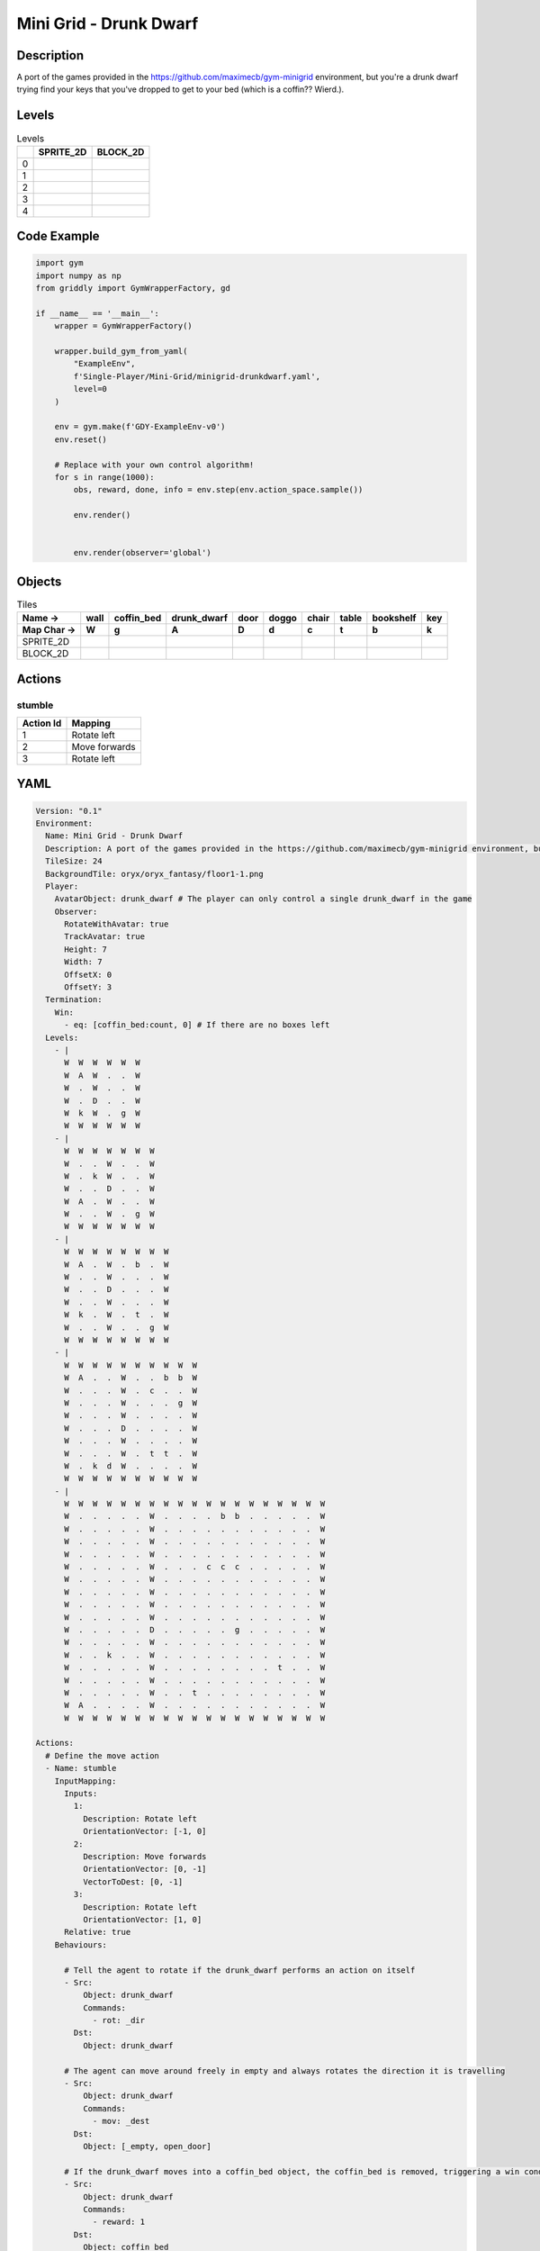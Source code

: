 Mini Grid - Drunk Dwarf
=======================

Description
-------------

A port of the games provided in the https://github.com/maximecb/gym-minigrid environment, but you're a drunk dwarf trying find your keys that you've dropped to get to your bed (which is a coffin?? Wierd.).

Levels
---------

.. list-table:: Levels
   :header-rows: 1

   * - 
     - SPRITE_2D
     - BLOCK_2D
   * - 0
     - .. thumbnail:: img/Mini_Grid_-_Drunk_Dwarf-level-SPRITE_2D-0.png
     - .. thumbnail:: img/Mini_Grid_-_Drunk_Dwarf-level-BLOCK_2D-0.png
   * - 1
     - .. thumbnail:: img/Mini_Grid_-_Drunk_Dwarf-level-SPRITE_2D-1.png
     - .. thumbnail:: img/Mini_Grid_-_Drunk_Dwarf-level-BLOCK_2D-1.png
   * - 2
     - .. thumbnail:: img/Mini_Grid_-_Drunk_Dwarf-level-SPRITE_2D-2.png
     - .. thumbnail:: img/Mini_Grid_-_Drunk_Dwarf-level-BLOCK_2D-2.png
   * - 3
     - .. thumbnail:: img/Mini_Grid_-_Drunk_Dwarf-level-SPRITE_2D-3.png
     - .. thumbnail:: img/Mini_Grid_-_Drunk_Dwarf-level-BLOCK_2D-3.png
   * - 4
     - .. thumbnail:: img/Mini_Grid_-_Drunk_Dwarf-level-SPRITE_2D-4.png
     - .. thumbnail:: img/Mini_Grid_-_Drunk_Dwarf-level-BLOCK_2D-4.png

Code Example
------------

.. code-block:: python


   import gym
   import numpy as np
   from griddly import GymWrapperFactory, gd

   if __name__ == '__main__':
       wrapper = GymWrapperFactory()
    
       wrapper.build_gym_from_yaml(
           "ExampleEnv",
           f'Single-Player/Mini-Grid/minigrid-drunkdwarf.yaml',
           level=0
       )

       env = gym.make(f'GDY-ExampleEnv-v0')
       env.reset()
    
       # Replace with your own control algorithm!
       for s in range(1000):
           obs, reward, done, info = env.step(env.action_space.sample())
        
           env.render()

        
           env.render(observer='global')


Objects
-------

.. list-table:: Tiles
   :header-rows: 2

   * - Name ->
     - wall
     - coffin_bed
     - drunk_dwarf
     - door
     - doggo
     - chair
     - table
     - bookshelf
     - key
   * - Map Char ->
     - W
     - g
     - A
     - D
     - d
     - c
     - t
     - b
     - k
   * - SPRITE_2D
     - .. image:: img/Mini_Grid_-_Drunk_Dwarf-object-SPRITE_2D-wall.png
     - .. image:: img/Mini_Grid_-_Drunk_Dwarf-object-SPRITE_2D-coffin_bed.png
     - .. image:: img/Mini_Grid_-_Drunk_Dwarf-object-SPRITE_2D-drunk_dwarf.png
     - .. image:: img/Mini_Grid_-_Drunk_Dwarf-object-SPRITE_2D-door.png
     - .. image:: img/Mini_Grid_-_Drunk_Dwarf-object-SPRITE_2D-doggo.png
     - .. image:: img/Mini_Grid_-_Drunk_Dwarf-object-SPRITE_2D-chair.png
     - .. image:: img/Mini_Grid_-_Drunk_Dwarf-object-SPRITE_2D-table.png
     - .. image:: img/Mini_Grid_-_Drunk_Dwarf-object-SPRITE_2D-bookshelf.png
     - .. image:: img/Mini_Grid_-_Drunk_Dwarf-object-SPRITE_2D-key.png
   * - BLOCK_2D
     - .. image:: img/Mini_Grid_-_Drunk_Dwarf-object-BLOCK_2D-wall.png
     - .. image:: img/Mini_Grid_-_Drunk_Dwarf-object-BLOCK_2D-coffin_bed.png
     - .. image:: img/Mini_Grid_-_Drunk_Dwarf-object-BLOCK_2D-drunk_dwarf.png
     - .. image:: img/Mini_Grid_-_Drunk_Dwarf-object-BLOCK_2D-door.png
     - .. image:: img/Mini_Grid_-_Drunk_Dwarf-object-BLOCK_2D-doggo.png
     - .. image:: img/Mini_Grid_-_Drunk_Dwarf-object-BLOCK_2D-chair.png
     - .. image:: img/Mini_Grid_-_Drunk_Dwarf-object-BLOCK_2D-table.png
     - .. image:: img/Mini_Grid_-_Drunk_Dwarf-object-BLOCK_2D-bookshelf.png
     - .. image:: img/Mini_Grid_-_Drunk_Dwarf-object-BLOCK_2D-key.png


Actions
-------

stumble
^^^^^^^

.. list-table:: 
   :header-rows: 1

   * - Action Id
     - Mapping
   * - 1
     - Rotate left
   * - 2
     - Move forwards
   * - 3
     - Rotate left


YAML
----

.. code-block:: YAML

   Version: "0.1"
   Environment:
     Name: Mini Grid - Drunk Dwarf
     Description: A port of the games provided in the https://github.com/maximecb/gym-minigrid environment, but you're a drunk dwarf trying find your keys that you've dropped to get to your bed (which is a coffin?? Wierd.).
     TileSize: 24
     BackgroundTile: oryx/oryx_fantasy/floor1-1.png
     Player:
       AvatarObject: drunk_dwarf # The player can only control a single drunk_dwarf in the game
       Observer:
         RotateWithAvatar: true
         TrackAvatar: true
         Height: 7
         Width: 7
         OffsetX: 0
         OffsetY: 3
     Termination:
       Win:
         - eq: [coffin_bed:count, 0] # If there are no boxes left
     Levels:
       - |
         W  W  W  W  W  W
         W  A  W  .  .  W
         W  .  W  .  .  W
         W  .  D  .  .  W
         W  k  W  .  g  W
         W  W  W  W  W  W
       - |
         W  W  W  W  W  W  W
         W  .  .  W  .  .  W
         W  .  k  W  .  .  W
         W  .  .  D  .  .  W
         W  A  .  W  .  .  W
         W  .  .  W  .  g  W
         W  W  W  W  W  W  W
       - |
         W  W  W  W  W  W  W  W
         W  A  .  W  .  b  .  W
         W  .  .  W  .  .  .  W
         W  .  .  D  .  .  .  W
         W  .  .  W  .  .  .  W
         W  k  .  W  .  t  .  W
         W  .  .  W  .  .  g  W
         W  W  W  W  W  W  W  W
       - |
         W  W  W  W  W  W  W  W  W  W
         W  A  .  .  W  .  .  b  b  W
         W  .  .  .  W  .  c  .  .  W
         W  .  .  .  W  .  .  .  g  W
         W  .  .  .  W  .  .  .  .  W
         W  .  .  .  D  .  .  .  .  W
         W  .  .  .  W  .  .  .  .  W
         W  .  .  .  W  .  t  t  .  W
         W  .  k  d  W  .  .  .  .  W
         W  W  W  W  W  W  W  W  W  W
       - |
         W  W  W  W  W  W  W  W  W  W  W  W  W  W  W  W  W  W  W
         W  .  .  .  .  .  W  .  .  .  .  b  b  .  .  .  .  .  W
         W  .  .  .  .  .  W  .  .  .  .  .  .  .  .  .  .  .  W
         W  .  .  .  .  .  W  .  .  .  .  .  .  .  .  .  .  .  W
         W  .  .  .  .  .  W  .  .  .  .  .  .  .  .  .  .  .  W
         W  .  .  .  .  .  W  .  .  .  c  c  c  .  .  .  .  .  W
         W  .  .  .  .  .  W  .  .  .  .  .  .  .  .  .  .  .  W
         W  .  .  .  .  .  W  .  .  .  .  .  .  .  .  .  .  .  W
         W  .  .  .  .  .  W  .  .  .  .  .  .  .  .  .  .  .  W
         W  .  .  .  .  .  W  .  .  .  .  .  .  .  .  .  .  .  W
         W  .  .  .  .  .  D  .  .  .  .  .  g  .  .  .  .  .  W
         W  .  .  .  .  .  W  .  .  .  .  .  .  .  .  .  .  .  W
         W  .  .  k  .  .  W  .  .  .  .  .  .  .  .  .  .  .  W
         W  .  .  .  .  .  W  .  .  .  .  .  .  .  .  t  .  .  W
         W  .  .  .  .  .  W  .  .  .  .  .  .  .  .  .  .  .  W
         W  .  .  .  .  .  W  .  .  t  .  .  .  .  .  .  .  .  W
         W  A  .  .  .  .  W  .  .  .  .  .  .  .  .  .  .  .  W
         W  W  W  W  W  W  W  W  W  W  W  W  W  W  W  W  W  W  W

   Actions:
     # Define the move action
     - Name: stumble
       InputMapping:
         Inputs:
           1:
             Description: Rotate left
             OrientationVector: [-1, 0]
           2:
             Description: Move forwards
             OrientationVector: [0, -1]
             VectorToDest: [0, -1]
           3:
             Description: Rotate left
             OrientationVector: [1, 0]
         Relative: true
       Behaviours:

         # Tell the agent to rotate if the drunk_dwarf performs an action on itself
         - Src:
             Object: drunk_dwarf
             Commands:
               - rot: _dir
           Dst:
             Object: drunk_dwarf

         # The agent can move around freely in empty and always rotates the direction it is travelling
         - Src:
             Object: drunk_dwarf
             Commands:
               - mov: _dest
           Dst:
             Object: [_empty, open_door]

         # If the drunk_dwarf moves into a coffin_bed object, the coffin_bed is removed, triggering a win condition
         - Src:
             Object: drunk_dwarf
             Commands:
               - reward: 1
           Dst:
             Object: coffin_bed
             Commands:
               - remove: true

         # Keys and Locks
         - Src:
             Preconditions:
               - eq: [has_key, 1]
             Object: drunk_dwarf
             Commands:
               - mov: _dest
           Dst:
             Object: door
             Commands:
               - change_to: open_door
               - reward: 1

         # Avatar picks up the key
         - Src:
             Object: drunk_dwarf
             Commands:
               - mov: _dest
               - incr: has_key
               - reward: 1
           Dst:
             Object: key
             Commands:
               - remove: true

   Objects:
     - Name: wall
       MapCharacter: W
       Observers:
         Sprite2D:
           TilingMode: WALL_16
           Image:
             - oryx/oryx_fantasy/wall1-0.png
             - oryx/oryx_fantasy/wall1-1.png
             - oryx/oryx_fantasy/wall1-2.png
             - oryx/oryx_fantasy/wall1-3.png
             - oryx/oryx_fantasy/wall1-4.png
             - oryx/oryx_fantasy/wall1-5.png
             - oryx/oryx_fantasy/wall1-6.png
             - oryx/oryx_fantasy/wall1-7.png
             - oryx/oryx_fantasy/wall1-8.png
             - oryx/oryx_fantasy/wall1-9.png
             - oryx/oryx_fantasy/wall1-10.png
             - oryx/oryx_fantasy/wall1-11.png
             - oryx/oryx_fantasy/wall1-12.png
             - oryx/oryx_fantasy/wall1-13.png
             - oryx/oryx_fantasy/wall1-14.png
             - oryx/oryx_fantasy/wall1-15.png
         Block2D:
           Shape: square
           Color: [0.7, 0.7, 0.7]
           Scale: 1.0

     - Name: coffin_bed
       MapCharacter: g
       Observers:
         Sprite2D:
           Image: oryx/oryx_fantasy/coffin-1.png
         Block2D:
           Shape: square
           Color: [0.0, 1.0, 0.0]
           Scale: 0.8

     - Name: drunk_dwarf
       MapCharacter: A
       Z: 1
       Variables:
         - Name: has_key
           InitialValue: 0
       Observers:
         Sprite2D:
           Image: oryx/oryx_fantasy/avatars/dwarf1.png
         Block2D:
           Shape: triangle
           Color: [1.0, 0.0, 0.0]
           Scale: 1.0

     - Name: door
       MapCharacter: D
       Observers:
         Sprite2D:
           Image: oryx/oryx_fantasy/door-1.png
         Block2D:
           Shape: square
           Color: [0.0, 0.0, 0.5]
           Scale: 1.0

     - Name: open_door
       Observers:
         Sprite2D:
           Image: oryx/oryx_fantasy/open_door-1.png
         Block2D:
           Shape: square
           Color: [0.0, 0.0, 0.0]
           Scale: 0.0

     - Name: doggo
       MapCharacter: d
       Observers:
         Sprite2D:
           Image: oryx/oryx_fantasy/avatars/doggo1.png
         Block2D:
           Shape: triangle
           Color: [0.2, 0.2, 0.2]
           Scale: 0.7

     - Name: chair
       MapCharacter: c
       Observers:
         Sprite2D:
           Image: oryx/oryx_fantasy/chair-1.png
         Block2D:
           Shape: triangle
           Color: [0.4, 0.0, 0.4]
           Scale: 0.6

     - Name: table
       MapCharacter: t
       Observers:
         Sprite2D:
           Image: oryx/oryx_fantasy/table-1.png
         Block2D:
           Shape: square
           Color: [0.4, 0.4, 0.4]
           Scale: 0.8

     - Name: bookshelf
       MapCharacter: b
       Observers:
         Sprite2D:
           Image: oryx/oryx_fantasy/bookshelf-1.png
         Block2D:
           Shape: square
           Color: [0.0, 0.4, 0.4]
           Scale: 0.8

     - Name: key
       MapCharacter: k
       Observers:
         Sprite2D:
           Image: oryx/oryx_fantasy/key-3.png
         Block2D:
           Shape: triangle
           Color: [1.0, 1.0, 0.0]
           Scale: 0.5


